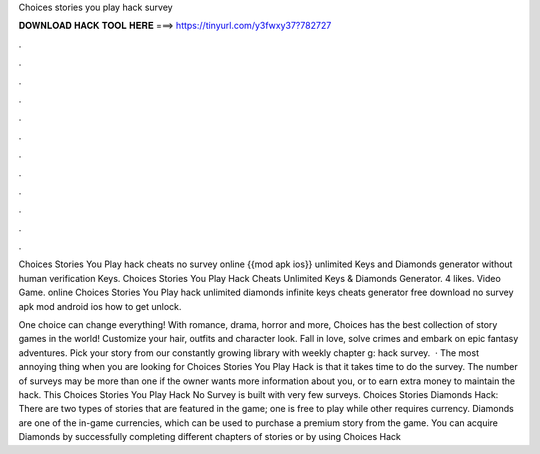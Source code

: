 Choices stories you play hack survey



𝐃𝐎𝐖𝐍𝐋𝐎𝐀𝐃 𝐇𝐀𝐂𝐊 𝐓𝐎𝐎𝐋 𝐇𝐄𝐑𝐄 ===> https://tinyurl.com/y3fwxy37?782727



.



.



.



.



.



.



.



.



.



.



.



.

Choices Stories You Play hack cheats no survey online {{mod apk ios}} unlimited Keys and Diamonds generator without human verification Keys. Choices Stories You Play Hack Cheats Unlimited Keys & Diamonds Generator. 4 likes. Video Game. online Choices Stories You Play hack unlimited diamonds infinite keys cheats generator free download no survey apk mod android ios how to get unlock.

One choice can change everything! With romance, drama, horror and more, Choices has the best collection of story games in the world! Customize your hair, outfits and character look. Fall in love, solve crimes and embark on epic fantasy adventures. Pick your story from our constantly growing library with weekly chapter g: hack survey.  · The most annoying thing when you are looking for Choices Stories You Play Hack is that it takes time to do the survey. The number of surveys may be more than one if the owner wants more information about you, or to earn extra money to maintain the hack. This Choices Stories You Play Hack No Survey is built with very few surveys. Choices Stories Diamonds Hack: There are two types of stories that are featured in the game; one is free to play while other requires currency. Diamonds are one of the in-game currencies, which can be used to purchase a premium story from the game. You can acquire Diamonds by successfully completing different chapters of stories or by using Choices Hack 
